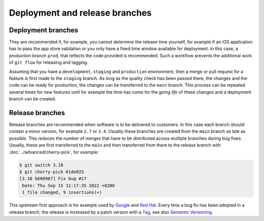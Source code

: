 .. SPDX-FileCopyrightText: 2020 Veit Schiele
..
.. SPDX-License-Identifier: BSD-3-Clause

===============================
Deployment and release branches
===============================

.. _deployment-branches:

Deployment branches
===================

They are recommended if, for example, you cannot determine the release time
yourself, for example if an iOS application has to pass the app store validation
or you only have a fixed time window available for deployment. In this case, a
production branch ``prod``, that reflects the code provided is recommended. Such
a workflow prevents the additional work of ``git flow`` for releasing and
tagging.


Assuming that you have a ``development``, ``staging`` and ``production``
environment, then a merge or pull request for a feature is first made to the
``staging`` branch. As long as the quality check has been passed there, the
changes and the code can be ready for production, the changes can be transferred
to the ``main`` branch. This process can be repeated several times for new
features until for example the time has come for the *going life* of these
changes and a deployment branch can be created.

.. graphviz::

     strict digraph DeploymentBranches {
     nodesep=0.5;
     ranksep=0.25;
     splines=line;
     forcelabels=false;

     // general
     node [style=filled, color="black",
         fontcolor="black", font="Consolas", fontsize="8pt" ];
     edge [arrowhead=vee, color="black", penwidth=2];

     // graph
     node [width=0.2, height=0.2, fixedsize=true, label="", margin="0.11,0.055", shape=circle, penwidth=2, fillcolor="#FF0000"]

     // branches
     node  [group="main", fillcolor="#27E4F9"];
     main1;
     main2;
     main3;
     subgraph {
         mainstart [label="", width=0, height=0, penwidth=0];
     }
     subgraph {
         mainend [label="", width=0, height=0, penwidth=0];
     }
     mainstart -> main1 [color="#b0b0b0", style=dashed, arrowhead=none];
     main1 -> main2 -> main3;
     main3 -> mainend [color="#b0b0b0", style=dashed, arrowhead=none];

     node  [group="deployment", fillcolor="#52C322"];
     deployment1;

     node  [group="staging", fillcolor="#FFE333"];
     staging1;
     staging2;
     staging3;
     staging4;
     subgraph {
         stagingstart [label="", width=0, height=0, penwidth=0];
     }
     subgraph {
         stagingend [label="", width=0, height=0, penwidth=0];
     }
     stagingstart -> staging1 [color="#b0b0b0", style=dashed, arrowhead=none ];
     staging1 -> staging2 -> staging3 -> staging4;
     staging4 -> stagingend [color="#b0b0b0", style=dashed, arrowhead=none ];

     node  [group="17-some-feature", fillcolor="#FB3DB5"];
     feature171;
     feature172;
     feature173;
     subgraph features17 {
         feature171 -> feature172 -> feature173;
     }

     node  [group="42-other-feature", fillcolor="#FB3DB5"];
     feature421;
     feature422;
     feature423;
     feature424;
     feature425;
     feature426;
     subgraph{ rank=same; feature171; feature421; }
     feature421 -> feature422 -> feature423 -> feature424 -> feature425 -> feature426;

     node  [group="43-some-feature", fillcolor="#FB3DB5"];
     feature431;
     feature432;
     feature433;
     subgraph features43 {
         feature431 -> feature432 -> feature433;
     }

     // branching and merging
     main1 -> feature171;
     feature173 -> staging1;
     staging1 -> main2;
     main2-> deployment1;

     staging3 -> main3;

     main2 -> feature431;
     feature433 -> staging4;

     main1 -> feature421;
     feature424 -> staging2;
     feature426 -> staging3;

     }

.. _release-branches:

Release branches
================

Release branches are recommended when software is to be delivered to customers.
In this case each branch should contain a minor version, for example ``2.7`` or
``3.4``. Usually these branches are created from the ``main`` branch as late
as possible. This reduces the number of merges that have to be distributed
across multiple branches during bug fixes. Usually, these are first transferred
to the  ``main`` and then transferred from there to the release branch with
:doc:`../advanced/cherry-pick`, for example:

.. code-block:: console

     $ git switch 3.10
     $ git cherry-pick 61de025
     [3.10 b600967] Fix bug #17
      Date: Thu Sep 15 11:17:35 2022 +0200
      1 file changed, 9 insertions(+)

This upstream first approach is for example used by `Google
<https://www.chromium.org/chromium-os/chromiumos-design-docs/upstream-first>`_
and `Red Hat
<https://www.redhat.com/en/blog/a-community-for-using-openstack-with-red-hat-rdo>`_.
Every time a bug fix has been adopted in a release branch, the release is
increased by a patch version with a `Tag
<https://git-scm.com/book/en/v2/Git-Basics-Tagging>`_, see also `Semantic
Versioning <https://semver.org/>`_.

.. graphviz::

   strict digraph ReleaseBranches {
   nodesep=0.5;
   ranksep=0.25;
   splines=line;
   forcelabels=false;

   // general
   node [style=filled, color="black",
       fontcolor="black", font="Consolas", fontsize="8pt" ];
   edge [arrowhead=vee, color="black", penwidth=2];

   // tags
   node [shape=cds, fixedsize=false, fillcolor="#C6C6C6", penwidth=1, margin="0.11,0.055"]
   tag270 [label="2.7.0"]
   tag278 [label="2.7.8"]
   tag3100 [label="3.10.0"]
   tag3101 [label="3.10.1"]

   // graph
   node [width=0.2, height=0.2, fixedsize=true, label="", margin="0.11,0.055", shape=circle, penwidth=2, fillcolor="#FF0000"]

   // branches
   node  [group="main", fillcolor="#27E4F9"];
   main1;
   main2;
   main3;
   subgraph {
       rank=source;
       mainstart [label="", width=0, height=0, penwidth=0];
   }
   subgraph {
       mainend [label="", width=0, height=0, penwidth=0];
   }
   mainstart -> main1 [color="#b0b0b0", style=dashed, arrowhead=none];
   main1 -> main2 -> main3;
   main3 -> mainend [color="#b0b0b0", style=dashed, arrowhead=none];

   node  [group="27", fillcolor="#FFE333"];
   release270;
   release278;
   subgraph {
       release27end [label="", width=0, height=0, penwidth=0];
   }
   release270 -> release278 [color="#b0b0b0", style=dashed];
   release278 -> release27end [color="#b0b0b0", style=dashed, arrowhead=none];

   node  [group="310", fillcolor="#52C322"];
   release3100;
   release3101;
   subgraph {
       release310end [label="", width=0, height=0, penwidth=0];
   }
   release3100 -> release3101;
   release3101 -> release310end [color="#b0b0b0", style=dashed, arrowhead=none ];

   node  [group="hotfix", fillcolor="#FD5965"];
   hotfix17;

   // branching and merging
   main1 -> release270;
   main2 -> release3100;
   main2 -> hotfix17;
   hotfix17 -> main3;
   main3 -> release278 [color="#6D031C", style=dashed];
   main3 -> release3101 [color="#6D031C", style=dashed];

   // tags connections
   edge [color="#b0b0b0", style=dotted, len=0.3, arrowhead=none, penwidth=1];
   subgraph  {
       rank="same";
       tag270 -> release270;
   }
   subgraph  {
       rank="same";
       tag278 -> release278;
   }
   subgraph  {
       rank="same";
       tag3100 -> release3100;
   }
   subgraph  {
       rank="same";
       tag3101 -> release3101;
   }
   }
